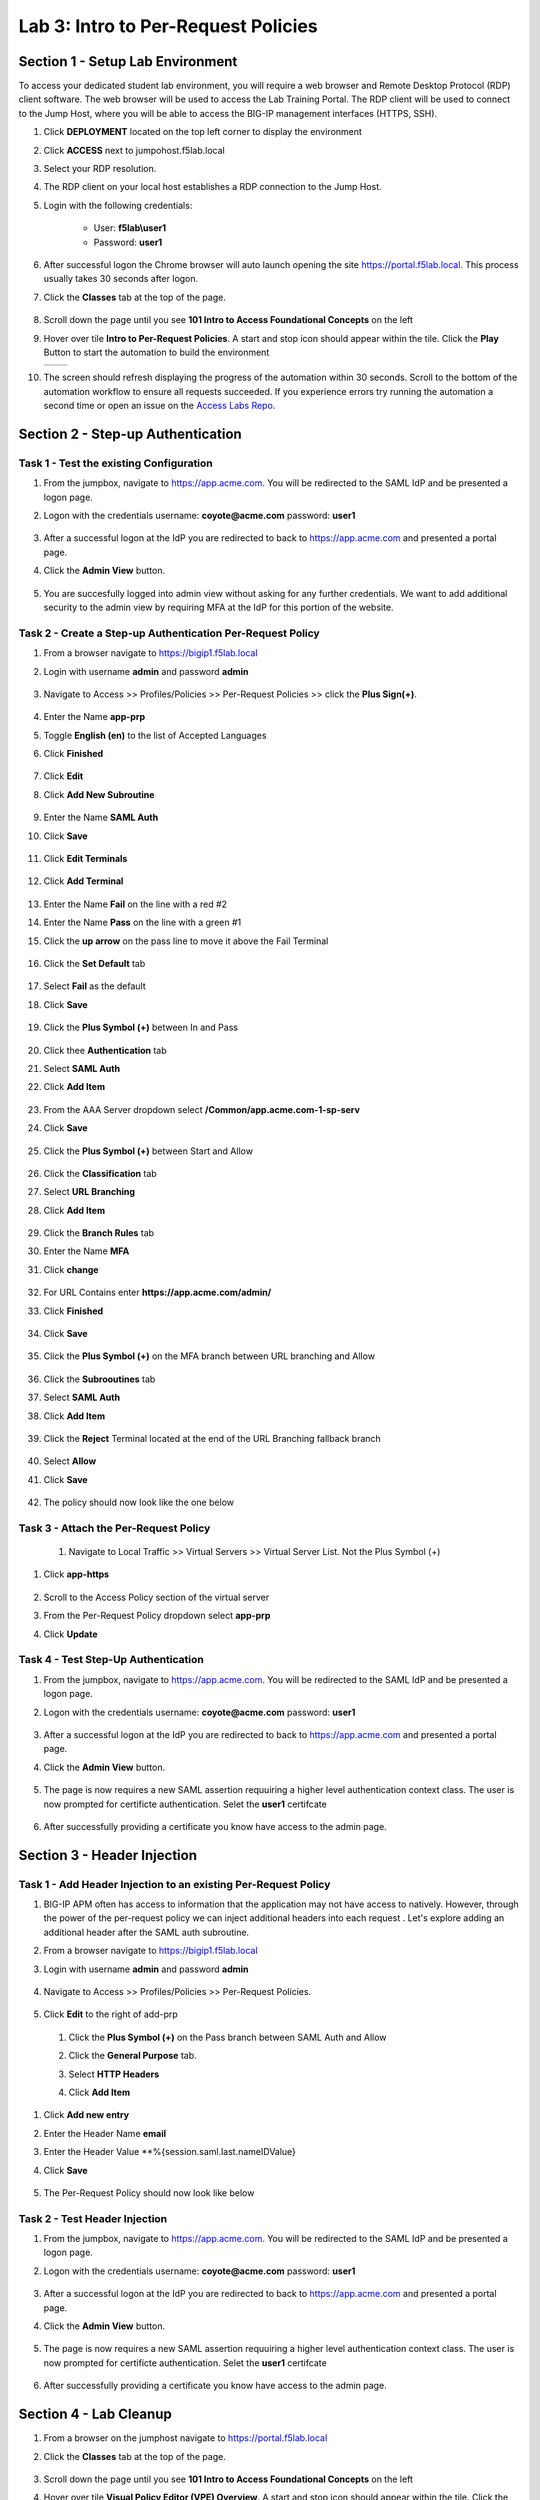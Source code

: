 Lab 3: Intro to Per-Request Policies
=====================================



Section 1 - Setup Lab Environment
-----------------------------------

To access your dedicated student lab environment, you will require a web browser and Remote Desktop Protocol (RDP) client software. The web browser will be used to access the Lab Training Portal. The RDP client will be used to connect to the Jump Host, where you will be able to access the BIG-IP management interfaces (HTTPS, SSH).

#. Click **DEPLOYMENT** located on the top left corner to display the environment

#. Click **ACCESS** next to jumpohost.f5lab.local

   |image001|

#. Select your RDP resolution.

#. The RDP client on your local host establishes a RDP connection to the Jump Host.

#. Login with the following credentials:

         - User: **f5lab\\user1**
         - Password: **user1**

#. After successful logon the Chrome browser will auto launch opening the site https://portal.f5lab.local.  This process usually takes 30 seconds after logon.

#. Click the **Classes** tab at the top of the page.

	|image002|

#. Scroll down the page until you see **101 Intro to Access Foundational Concepts** on the left

   |image003|

#. Hover over tile **Intro to Per-Request Policies**. A start and stop icon should appear within the tile.  Click the **Play** Button to start the automation to build the environment

   +---------------+-------------+
   | |image004|    | |image005|  |
   +---------------+-------------+

#. The screen should refresh displaying the progress of the automation within 30 seconds.  Scroll to the bottom of the automation workflow to ensure all requests succeeded.  If you experience errors try running the automation a second time or open an issue on the `Access Labs Repo <https://github.com/f5devcentral/access-labs>`__.

   |image006|


Section 2 - Step-up Authentication
----------------------------------------------------



Task 1 - Test the existing Configuration
~~~~~~~~~~~~~~~~~~~~~~~~~~~~~~~~~~~~~~~~~~~~~

#. From the jumpbox, navigate to  https://app.acme.com.  You will be redirected to the SAML IdP and be presented a logon page.

#. Logon with the credentials username: **coyote@acme.com** password: **user1**

    |image009|


#. After a successful logon at the IdP you are redirected to back to https://app.acme.com and presented a portal page. 
#. Click the **Admin View** button.

    |image010|

#. You are succesfully logged into admin view without asking for any further credentials.  We want to add additional security to the admin view by requiring MFA at the IdP for this portion of the website.

    |image011|

Task 2 - Create a Step-up Authentication Per-Request Policy
~~~~~~~~~~~~~~~~~~~~~~~~~~~~~~~~~~~~~~~~~~~~~~~~~~~~~~~~~~~

#. From a browser navigate to https://bigip1.f5lab.local

#. Login with username **admin** and password **admin**

    |image012|

#. Navigate to Access >> Profiles/Policies >> Per-Request Policies >> click the **Plus Sign(+)**.

    |image013|

#. Enter the Name **app-prp**
#. Toggle **English (en)** to the list of Accepted Languages
#. Click **Finished**

    |image014|

#.  Click **Edit**

    |image015|

#. Click **Add New Subroutine**

    |image016|

#. Enter the Name **SAML Auth**
#. Click **Save** 

    |image017|

#. Click **Edit Terminals**

    |image018|

#. Click **Add Terminal**

    |image019|

#. Enter the Name **Fail** on the line with a red #2
#. Enter the Name **Pass** on the line with a green #1 
#. Click the **up arrow** on the pass line to move it above the Fail Terminal

    |image020|

#. Click the **Set Default** tab

    |image021|

#. Select **Fail** as the default
#. Click **Save**

    |image022|

#. Click the **Plus Symbol (+)** between In and Pass
    
    |image023|

#. Click thee **Authentication** tab

#. Select **SAML Auth**

#. Click **Add Item**

    |image024|

#. From the AAA Server dropdown select **/Common/app.acme.com-1-sp-serv**
#. Click **Save**

    |image025|

#. Click the **Plus Symbol (+)** between Start and Allow

    |image026|

#. Click the **Classification** tab
#. Select **URL Branching**
#. Click **Add Item**

    |image027|

#. Click the **Branch Rules** tab
#. Enter the Name **MFA**
#. Click **change**

    |image028|

#. For URL Contains enter **https://app.acme.com/admin/** 
#. Click **Finished**

    |image029|

#. Click **Save**

    |image030|

#. Click the **Plus Symbol (+)** on the MFA branch between URL branching and Allow

    |image031|

#. Click the **Subrooutines** tab
#. Select **SAML Auth**
#. Click **Add Item**

    |image032|

#. Click the **Reject** Terminal located at the end of the URL Branching fallback branch

    |image033|

#. Select **Allow**
#. Click **Save**

    |image034|

#. The policy should now look like the one below

    |image035|

Task 3 - Attach the Per-Request Policy 
~~~~~~~~~~~~~~~~~~~~~~~~~~~~~~~~~~~~~~~

 #. Navigate to Local Traffic >> Virtual Servers >> Virtual Server List. Not the Plus Symbol (+)   

    |image036|

#. Click **app-https**

    |image037|

#. Scroll to the Access Policy section of the virtual server
#. From the Per-Request Policy dropdown select **app-prp**
#. Click **Update**

    |image038|

Task 4 - Test Step-Up Authentication
~~~~~~~~~~~~~~~~~~~~~~~~~~~~~~~~~~~~~

#. From the jumpbox, navigate to  https://app.acme.com.  You will be redirected to the SAML IdP and be presented a logon page.

#. Logon with the credentials username: **coyote@acme.com** password: **user1**

    |image009|

#. After a successful logon at the IdP you are redirected to back to https://app.acme.com and presented a portal page. 
#. Click the **Admin View** button.

    |image010|

#. The page is now requires a new SAML assertion requuiring a higher level authentication context class.  The user is now prompted for certificte authentication.  Selet the **user1** certifcate

    |image039|

#.  After successfully providing a certificate you know have access to the admin page.

    |image011|


Section 3 -  Header Injection
-------------------------------

Task 1 - Add Header Injection to an existing Per-Request Policy
~~~~~~~~~~~~~~~~~~~~~~~~~~~~~~~~~~~~~~~~~~~~~~~~~~~~~~~~~~~~~~~~



#. BIG-IP APM often has access to information that the application may not have access to natively.  However, through the power of the per-request policy we can inject additional headers into each request .  Let's explore adding an additional header after the SAML auth subroutine.
#. From a browser navigate to https://bigip1.f5lab.local

#. Login with username **admin** and password **admin**

    |image012|

#. Navigate to Access >> Profiles/Policies >> Per-Request Policies.

    |image013|

#.  Click **Edit** to the right of add-prp

    |image015|

 #. Click the **Plus Symbol (+)** on the Pass branch between SAML Auth and Allow

    |image041|

 #. Click the **General Purpose** tab.
 #. Select **HTTP Headers**
 #. Click **Add Item**

    |image042|   

#. Click **Add new entry**
#. Enter the Header Name **email**
#. Enter the Header Value **%{session.saml.last.nameIDValue}
#. Click **Save**

    |image043|

#. The Per-Request Policy should now look like below
    
    |image044|

Task 2 - Test Header Injection
~~~~~~~~~~~~~~~~~~~~~~~~~~~~~~~~

#. From the jumpbox, navigate to  https://app.acme.com.  You will be redirected to the SAML IdP and be presented a logon page.

#. Logon with the credentials username: **coyote@acme.com** password: **user1**

    |image009|

#. After a successful logon at the IdP you are redirected to back to https://app.acme.com and presented a portal page. 
#. Click the **Admin View** button.

    |image010|

#. The page is now requires a new SAML assertion requuiring a higher level authentication context class.  The user is now prompted for certificte authentication.  Selet the **user1** certifcate

    |image039|

#.  After successfully providing a certificate you know have access to the admin page.

    |image040|

Section 4 - Lab Cleanup
------------------------

#. From a browser on the jumphost navigate to https://portal.f5lab.local

#. Click the **Classes** tab at the top of the page.

    |image002|

#. Scroll down the page until you see **101 Intro to Access Foundational Concepts** on the left

   |image003|

#. Hover over tile **Visual Policy Editor (VPE) Overview**. A start and stop icon should appear within the tile.  Click the **Stop** Button to trigger the automation to remove any prebuilt objects from the environment

    +---------------+-------------+
    | |image004|    | |image007|  |
    +---------------+-------------+


#. The screen should refresh displaying the progress of the automation within 30 seconds.  Scroll to the bottom of the automation workflow to ensure all requests succeeded.  If you experience errors try running the automation a second time or open an issue on the `Access Labs Repo <https://github.com/f5devcentral/access-labs>`__.

   |image008|

#. This concludes the lab.

   |image000|



.. |image000| image:: ./media/lab03/000.png
.. |image001| image:: ./media/lab03/001.png
.. |image002| image:: ./media/lab03/002.png
.. |image003| image:: ./media/lab03/003.png
.. |image004| image:: ./media/lab03/004.png
.. |image005| image:: ./media/lab03/005.png
.. |image006| image:: ./media/lab03/006.png
.. |image007| image:: ./media/lab03/007.png
.. |image008| image:: ./media/lab03/008.png
.. |image009| image:: ./media/lab03/009.png
.. |image010| image:: ./media/lab03/010.png
.. |image011| image:: ./media/lab03/011.png
.. |image012| image:: ./media/lab03/012.png
.. |image013| image:: ./media/lab03/013.png
.. |image014| image:: ./media/lab03/014.png
.. |image015| image:: ./media/lab03/015.png
.. |image016| image:: ./media/lab03/016.png
.. |image017| image:: ./media/lab03/017.png
.. |image018| image:: ./media/lab03/018.png
.. |image019| image:: ./media/lab03/019.png
.. |image020| image:: ./media/lab03/020.png
.. |image021| image:: ./media/lab03/021.png
.. |image022| image:: ./media/lab03/022.png
.. |image023| image:: ./media/lab03/023.png
.. |image024| image:: ./media/lab03/024.png
.. |image025| image:: ./media/lab03/025.png
.. |image026| image:: ./media/lab03/026.png
.. |image027| image:: ./media/lab03/027.png
.. |image028| image:: ./media/lab03/028.png
.. |image029| image:: ./media/lab03/029.png
.. |image030| image:: ./media/lab03/030.png
.. |image031| image:: ./media/lab03/031.png
.. |image032| image:: ./media/lab03/032.png
.. |image033| image:: ./media/lab03/033.png
.. |image034| image:: ./media/lab03/034.png
.. |image035| image:: ./media/lab03/035.png
.. |image036| image:: ./media/lab03/036.png
.. |image037| image:: ./media/lab03/037.png
.. |image038| image:: ./media/lab03/038.png
.. |image039| image:: ./media/lab03/039.png
.. |image040| image:: ./media/lab03/040.png
.. |image041| image:: ./media/lab03/041.png
.. |image042| image:: ./media/lab03/042.png
.. |image043| image:: ./media/lab03/043.png
.. |image044| image:: ./media/lab03/044.png

